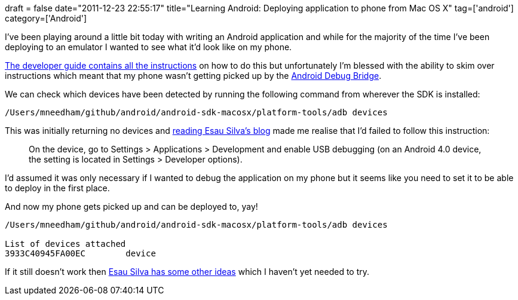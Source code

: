 +++
draft = false
date="2011-12-23 22:55:17"
title="Learning Android: Deploying application to phone from Mac OS X"
tag=['android']
category=['Android']
+++

I've been playing around a little bit today with writing an Android application and while for the majority of the time I've been deploying to an emulator I wanted to see what it'd look like on my phone.

http://developer.android.com/guide/developing/device.html[The developer guide contains all the instructions] on how to do this but unfortunately I'm blessed with the ability to skim over instructions which meant that my phone wasn't getting picked up by the http://developer.android.com/guide/developing/tools/adb.html[Android Debug Bridge].

We can check which devices have been detected by running the following command from wherever the SDK is installed:

[source,text]
----

/Users/mneedham/github/android/android-sdk-macosx/platform-tools/adb devices
----

This was initially returning no devices and http://esausilva.com/2010/10/02/how-to-set-up-adb-android-debug-bridge-in-mac-osx/[reading Esau Silva's blog] made me realise that I'd failed to follow this instruction:

____
On the device, go to Settings > Applications > Development and enable USB debugging (on an Android 4.0 device, the setting is located in Settings > Developer options).
____

I'd assumed it was only necessary if I wanted to debug the application on my phone but it seems like you need to set it to be able to deploy in the first place.

And now my phone gets picked up and can be deployed to, yay!

[source,text]
----

/Users/mneedham/github/android/android-sdk-macosx/platform-tools/adb devices

List of devices attached
3933C40945FA00EC	device
----

If it still doesn't work then http://esausilva.com/2010/10/02/how-to-set-up-adb-android-debug-bridge-in-mac-osx/[Esau Silva has some other ideas] which I haven't yet needed to try.
